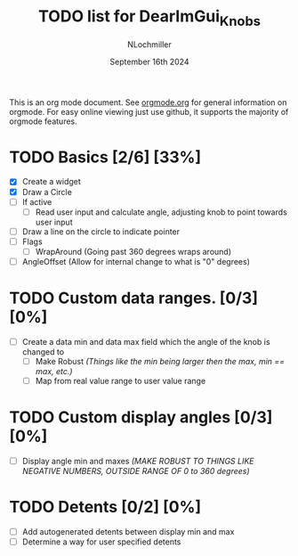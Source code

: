 #+TITLE:  TODO list for DearImGui_Knobs
#+AUTHOR: NLochmiller
#+DATE:   September 16th 2024

This is an org mode document. See [[https://orgmode.org][orgmode.org]] for general information on orgmode.
For easy online viewing just use github, it supports the majority of orgmode features.

* TODO Basics [2/6] [33%]
- [X] Create a widget
- [X] Draw a Circle
- [ ] If active
  - [ ] Read user input and calculate angle, adjusting knob to point towards user input
- [ ] Draw a line on the circle to indicate pointer
- [ ] Flags
  - [ ] WrapAround (Going past 360 degrees wraps around)
- [ ] AngleOffset (Allow for internal change to what is "0" degrees)

* TODO Custom data ranges. [0/3] [0%]
- [ ] Create a data min and data max field which the angle of the knob is changed to
  - [ ] Make Robust /(Things like the min being larger then the max, min == max, etc.)/
  - [ ] Map from real value range to user value range

* TODO Custom display angles [0/3] [0%]
- [ ] Display angle min and maxes /(MAKE ROBUST TO THINGS LIKE NEGATIVE NUMBERS, OUTSIDE RANGE OF 0 to 360 degrees)/

* TODO Detents [0/2] [0%]
- [ ] Add autogenerated detents between display min and max
- [ ] Determine a way for user specified detents
